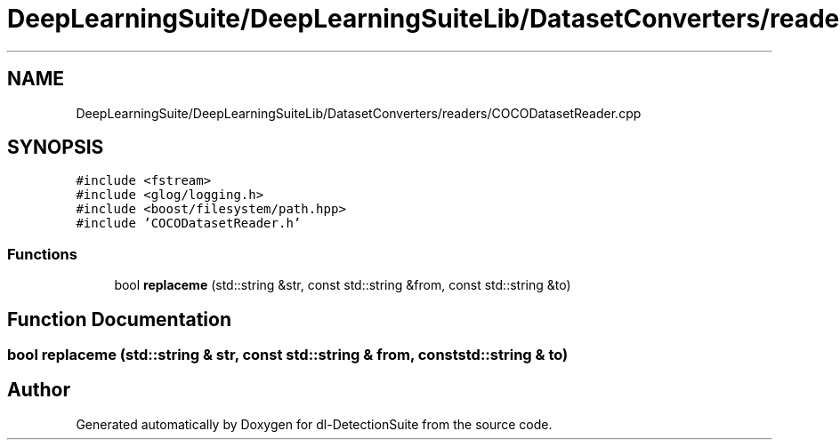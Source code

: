 .TH "DeepLearningSuite/DeepLearningSuiteLib/DatasetConverters/readers/COCODatasetReader.cpp" 3 "Sat Dec 15 2018" "Version 1.00" "dl-DetectionSuite" \" -*- nroff -*-
.ad l
.nh
.SH NAME
DeepLearningSuite/DeepLearningSuiteLib/DatasetConverters/readers/COCODatasetReader.cpp
.SH SYNOPSIS
.br
.PP
\fC#include <fstream>\fP
.br
\fC#include <glog/logging\&.h>\fP
.br
\fC#include <boost/filesystem/path\&.hpp>\fP
.br
\fC#include 'COCODatasetReader\&.h'\fP
.br

.SS "Functions"

.in +1c
.ti -1c
.RI "bool \fBreplaceme\fP (std::string &str, const std::string &from, const std::string &to)"
.br
.in -1c
.SH "Function Documentation"
.PP 
.SS "bool replaceme (std::string & str, const std::string & from, const std::string & to)"

.SH "Author"
.PP 
Generated automatically by Doxygen for dl-DetectionSuite from the source code\&.
